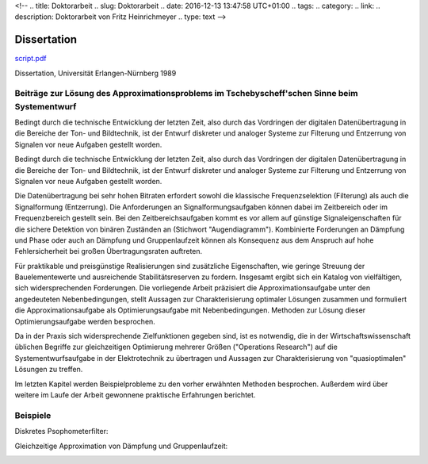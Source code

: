 <!-- 
.. title: Doktorarbeit
.. slug: Doktorarbeit
.. date: 2016-12-13 13:47:58 UTC+01:00
.. tags: 
.. category:  
.. link: 
.. description: Doktorarbeit von Fritz Heinrichmeyer
.. type: text
-->





Dissertation
============


`script.pdf <script.pdf>`_


Dissertation, Universität Erlangen-Nürnberg 1989


Beiträge zur Lösung des Approximationsproblems im Tschebyscheff'schen Sinne beim Systementwurf
----------------------------------------------------------------------------------------------


Bedingt durch die technische Entwicklung der letzten Zeit, also durch das Vordringen der digitalen Datenübertragung in die Bereiche der Ton- und Bildtechnik, ist der Entwurf diskreter und analoger Systeme zur Filterung und Entzerrung von Signalen vor neue Aufgaben gestellt worden. 


Bedingt durch die technische Entwicklung der letzten Zeit, also durch das Vordringen der digitalen Datenübertragung in die Bereiche der Ton- und Bildtechnik, ist der Entwurf diskreter und analoger Systeme zur Filterung und Entzerrung von Signalen vor neue Aufgaben gestellt worden. 


Die Datenübertragung bei sehr hohen Bitraten erfordert sowohl die klassische Frequenzselektion (Filterung) als auch die Signalformung (Entzerrung). Die Anforderungen an Signalformungsaufgaben können dabei im Zeitbereich oder im Frequenzbereich gestellt sein. Bei den Zeitbereichsaufgaben kommt es vor allem auf günstige Signaleigenschaften für die sichere Detektion von binären Zuständen an (Stichwort "Augendiagramm"). Kombinierte Forderungen an Dämpfung und Phase oder auch an Dämpfung und Gruppenlaufzeit können als Konsequenz aus dem Anspruch auf hohe Fehlersicherheit bei großen Übertragungsraten auftreten. 


Für praktikable und preisgünstige Realisierungen sind zusätzliche Eigenschaften, wie geringe Streuung der Bauelementewerte und ausreichende Stabilitätsreserven zu fordern. Insgesamt ergibt sich ein Katalog von vielfältigen, sich widersprechenden Forderungen. Die vorliegende Arbeit präzisiert die Approximationsaufgabe unter den angedeuteten Nebenbedingungen, stellt Aussagen zur Charakterisierung optimaler Lösungen zusammen und formuliert die Approximationsaufgabe als Optimierungsaufgabe mit Nebenbedingungen. Methoden zur Lösung dieser Optimierungsaufgabe werden besprochen. 


Da in der Praxis sich widersprechende Zielfunktionen gegeben sind, ist es notwendig, die in der Wirtschaftswissenschaft üblichen Begriffe zur gleichzeitigen Optimierung mehrerer Größen ("Operations Research") auf die Systementwurfsaufgabe in der Elektrotechnik zu übertragen und Aussagen zur Charakterisierung von "quasioptimalen" Lösungen zu treffen. 


Im letzten Kapitel werden Beispielprobleme zu den vorher erwähnten Methoden besprochen. Außerdem wird über weitere im Laufe der Arbeit gewonnene praktische Erfahrungen berichtet.

Beispiele
---------
Diskretes Psophometerfilter:




.. image:: psophometer.gif
   :alt: psophometer





Gleichzeitige Approximation von Dämpfung und Gruppenlaufzeit:


.. image:: luminanz.gif
   :alt:  luminanz 


